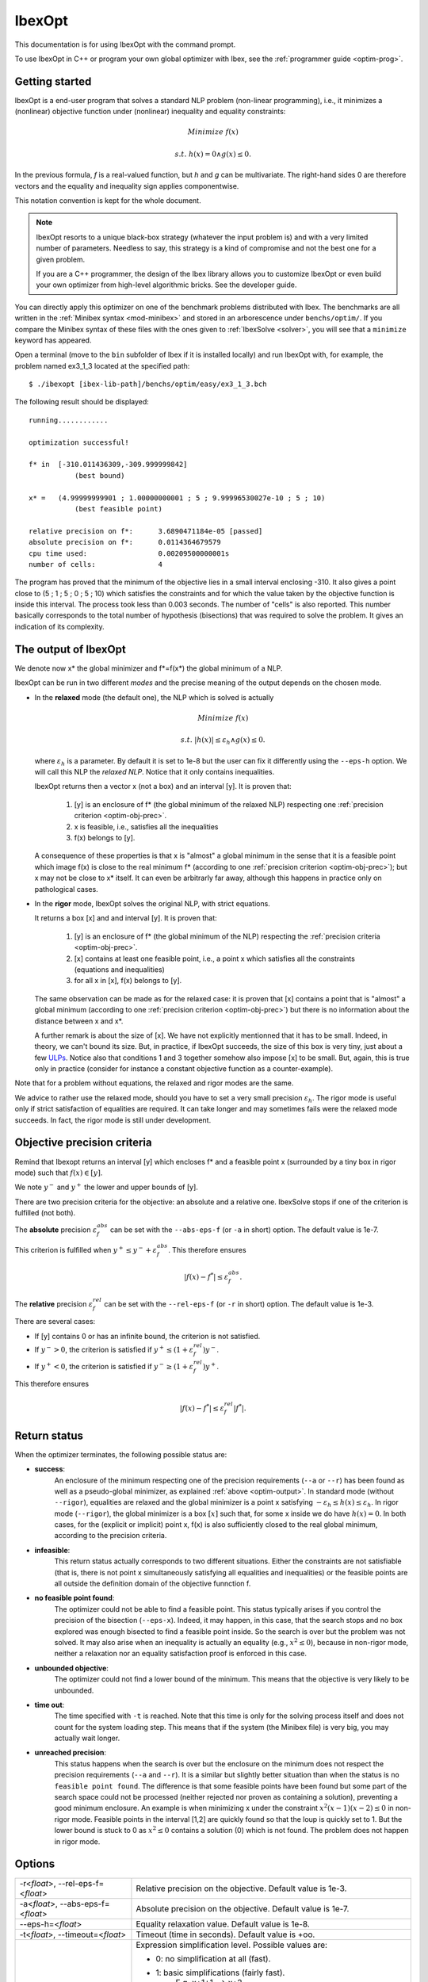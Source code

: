 
.. _optim: 

**************************************
              IbexOpt
**************************************

This documentation is for using IbexOpt with the command prompt.

To use IbexOpt in C++ or program your own global optimizer with Ibex, see the :ref:`programmer guide <optim-prog>`.


.. _optim-run-default:

=================
Getting started
=================

IbexOpt is a end-user program that solves a standard NLP problem (non-linear programming), i.e.,
it minimizes a (nonlinear) objective function under (nonlinear) inequality and equality constraints:

.. math::

	{\mbox Minimize} \ f(x)
	
	{\mbox s.t.} \ h(x)=0 \wedge g(x)\leq 0.

In the previous formula, *f* is a real-valued function, but *h* and *g* can be multivariate.
The right-hand sides 0 are therefore vectors and the equality and inequality sign applies componentwise. 

This notation convention is kept for the whole document.


.. note::
    
   IbexOpt resorts to a unique black-box strategy (whatever the input problem is) and with a very limited 
   number of parameters. Needless to say, this strategy is a kind of compromise and not the best one for a given problem.

   If you are a C++ programmer, the design of the Ibex library allows you to customize IbexOpt or even build your own optimizer from high-level algorithmic bricks.
   See the developer guide.

You can directly apply this optimizer on one of the benchmark problems 
distributed with Ibex. 
The benchmarks are all written in the :ref:`Minibex syntax <mod-minibex>` and stored in an arborescence under ``benchs/optim/``.
If you compare the Minibex syntax of these files with the ones given to :ref:`IbexSolve <solver>`, you will see that a ``minimize``
keyword has appeared.

.. _Minibex syntax: #func-minibex

Open a terminal (move to the ``bin`` subfolder of Ibex if it is installed locally) and run IbexOpt with, for example, the problem named ex3_1_3 located at the specified path::

  $ ./ibexopt [ibex-lib-path]/benchs/optim/easy/ex3_1_3.bch
	
The following result should be displayed::

 running............

 optimization successful!

 f* in	[-310.011436309,-309.999999842]
	    (best bound)

 x* =	(4.99999999901 ; 1.00000000001 ; 5 ; 9.99996530027e-10 ; 5 ; 10)
	    (best feasible point)

 relative precision on f*:	3.6890471184e-05 [passed] 
 absolute precision on f*:	0.0114364679579
 cpu time used:			0.00209500000001s
 number of cells:		4

The program has proved that the minimum of the objective lies in a small interval enclosing -310. It also gives
a point close to (5 ; 1 ; 5 ; 0 ; 5 ; 10) which satisfies the constraints and for which
the value taken by the objective function is inside this interval. The process took less than 0.003 seconds.
The number of "cells" is also reported. This number basically corresponds to the total number of hypothesis (bisections) that was 
required to solve the problem. It gives an indication of its complexity. 


.. _optim-output:

============================
The output of IbexOpt 
============================

.. _ULPs : https://en.wikipedia.org/wiki/Unit_in_the_last_place

We denote now x\* the global minimizer and f\*=f(x\*) the global minimum of a NLP.

IbexOpt can be run in two different *modes* and the precise meaning of the output depends on the chosen mode.

- In the **relaxed** mode (the default one), the NLP which is solved is actually
  
  .. math::

     {\mbox Minimize} \ f(x)
	
     {\mbox s.t.} \ |h(x)|\leq \varepsilon_h  \wedge g(x)\leq 0.
	
  where :math:`\varepsilon_h` is a parameter. By default it is set to 1e-8 but the user can fix it differently
  using the ``--eps-h`` option. We will call this NLP the *relaxed NLP*. Notice that it only contains inequalities.
  
  IbexOpt returns then a vector x (not a box) and an interval [y]. It is proven that:
  
    1. [y] is an enclosure of f\* (the global minimum of the relaxed NLP) respecting one :ref:`precision criterion <optim-obj-prec>`.
    2. x is feasible, i.e., satisfies all the inequalities 
    3. f(x) belongs to [y].

  A consequence of these properties is that x is "almost" a global minimum in the sense that it is a feasible point which image
  f(x) is close to the real minimum f\* (according to one :ref:`precision criterion <optim-obj-prec>`); but x may not be close to 
  x\* itself. It can even be arbitrarly far away, although this happens in practice only on pathological cases.
  
- In the **rigor** mode, IbexOpt solves the original NLP, with strict equations.
  
  It returns a box [x] and and interval [y]. It is proven that:
  
    1. [y] is an enclosure of f\* (the global minimum of the NLP) respecting the :ref:`precision criteria <optim-obj-prec>`.
    2. [x] contains at least one feasible point, i.e., a point x which satisfies all the constraints (equations and inequalities)
    3. for all x in [x], f(x) belongs to [y].
    
  The same observation can be made as for the relaxed case: it is proven that [x] contains a point that is "almost" a global
  minimum (according to one :ref:`precision criterion <optim-obj-prec>`) but there is no information about the distance between
  x and x\*.
  
  A further remark is about the size of [x]. We have not explicitly mentionned that it has to be small. Indeed, in theory,
  we can't bound its size. But, in practice, if IbexOpt succeeds, the size of this box is very tiny, just about a few `ULPs`_.
  Notice also that conditions 1 and 3 together somehow also impose [x] to be small. But, again, this is true only in practice (consider for instance
  a constant objective function as a counter-example).
  
Note that for a problem without equations, the relaxed and rigor modes are the same.

We advice to rather use the relaxed mode, should you have to set a very small precision :math:`\varepsilon_h`.
The rigor mode is useful only if strict satisfaction of equalities are required.
It can take longer and may sometimes fails were the relaxed mode succeeds. In fact, the rigor mode is still under development.


.. _optim-obj-prec:

============================
Objective precision criteria
============================

Remind that Ibexopt returns an interval [y] which encloses f\* and a feasible point x (surrounded by a tiny box in rigor mode) such 
that :math:`f(x)\in[y]`.

We note :math:`y^-` and :math:`y^+` the lower and upper bounds of [y].

There are two precision criteria for the objective: an absolute and a relative one.
IbexSolve stops if one of the criterion is fulfilled (not both).

The **absolute** precision :math:`\varepsilon_{f}^{abs}` can be set with the ``--abs-eps-f`` (or ``-a`` in short) option.
The default value is 1e-7.

This criterion is fulfilled when :math:`y^+\leq y^- + \varepsilon_{f}^{abs}`.
This therefore ensures

.. math::
   |f(x)-f^*|\leq \varepsilon_f^{abs}.

The **relative** precision :math:`\varepsilon_{f}^{rel}` can be set with the ``--rel-eps-f`` (or ``-r`` in short) option.
The default value is 1e-3.

There are several cases:

- If [y] contains 0 or has an infinite bound, the criterion is not satisfied.
- If :math:`y^->0`, the criterion is satisfied if :math:`y^+ \leq (1+\varepsilon_{f}^{rel}) y^-`.
- If :math:`y^+<0`, the criterion is satisfied if :math:`y^- \geq (1+\varepsilon_{f}^{rel}) y^+`.

This therefore ensures

.. math::
   |f(x)-f^*|\leq \varepsilon_f^{rel}|f^*|.

.. _optim-return:

============================
Return status
============================

When the optimizer terminates, the following possible status are:

- **success**:  
              An enclosure of the minimum respecting one of the precision requirements (``--a`` or ``--r``)
              has been found as well as a pseudo-global minimizer, as explained :ref:`above <optim-output>`.
              In standard mode (without ``--rigor``), equalities are relaxed and the global minimizer is
              a point x satisfying
              :math:`-\varepsilon_h\leq h(x)\leq\varepsilon_h`. In rigor mode (``--rigor``), the
              global minimizer is a box  :math:`[x]` such that, for some x inside we do have :math:`h(x)=0`.
              In both cases, for the (explicit or implicit) point x, f(x) is also sufficiently closed
              to the real global minimum, according to the precision criteria.
- **infeasible**: 
              This return status actually corresponds to two different situations. Either the constraints
              are not satisfiable (that is, there is not point x simultaneously satisfying all equalities
              and inequalities) or the feasible points are all outside the definition domain of the
              objective funnction f.
- **no feasible point found**:
              The optimizer could not be able to find a feasible point. This status typically arises
              if you control the precision of the bisection (``--eps-x``). Indeed, it may happen, in this case,
              that the search stops and no box explored was enough bisected to find a feasible point inside. So the
              search is over but the problem was not solved. It may also arise when an inequality
              is actually an equality (e.g., :math:`x^2\leq 0`), because in non-rigor mode, neither a relaxation nor
              an equality satisfaction proof is enforced in this case.
- **unbounded objective**:
              The optimizer could not find a lower bound of the minimum. This means that the objective is very
              likely to be unbounded. 
- **time out**:  
              The time specified with ``-t`` is reached. Note that this time is only for the solving process itself and
              does not count for the system loading step. This means that if the system (the Minibex file) is very big, 
              you may actually wait longer.
- **unreached precision**:
              This status happens when the search is over but the enclosure on the minimum does not respect the
              precision requirements (``--a`` and ``--r``). It is a similar but slightly better situation than 
              when the status is ``no feasible point found``. The difference is that some feasible points have 
              been found but some part of the search space could not be processed (neither rejected nor proven
              as containing a solution), preventing a good minimum enclosure. An example is when minimizing x
              under the constraint :math:`x^2(x-1)(x-2)\leq0` in non-rigor mode. Feasible points in the interval
              [1,2] are quickly found so that the loup is quickly set to 1. But the lower bound is stuck to 0
              as :math:`x^2\leq 0` contains a solution (0) which is not found. The problem does not happen in 
              rigor mode.


.. _optim-options:

================== 
Options
================== 

+--------------------------------------+------------------------------------------------------------------------------+
| -r<*float*>, --rel-eps-f=<*float*>   |  Relative precision on the objective. Default value is 1e-3.                 |
+--------------------------------------+------------------------------------------------------------------------------+                                        
| -a<*float*>, --abs-eps-f=<*float*>   | Absolute precision on the objective. Default value is 1e-7.                  |
+--------------------------------------+------------------------------------------------------------------------------+
| --eps-h=<*float*>                    | Equality relaxation value. Default value is 1e-8.                            |
+--------------------------------------+------------------------------------------------------------------------------+
| -t<*float*>, --timeout=<*float*>     | Timeout (time in seconds). Default value is +oo.                             |
+--------------------------------------+------------------------------------------------------------------------------+
| --simpl=...                          | Expression simplification level. Possible values are:                        |
|                                      |                                                                              |
|                                      | - 0: no simplification at all (fast).                                        |
|                                      | - 1: basic simplifications (fairly fast).                                    |
|                                      |      E.g. x+1+1 --> x+2                                                      |
|                                      | - 2: more advanced simplifications without developing (can be slow).         |
|                                      |      E.g. x*x + x^2 --> 2x^2.                                                |
|                                      |      Note that the DAG structure can be lost.                                |
|                                      | - 3: simplifications with full polynomial developing (can blow up!).         |
|                                      |      E.g. x*(x-1) + x --> x^2.                                               |
|                                      |      Note that the DAG structure can be lost.                                |
|                                      |                                                                              |
|                                      | Default value is : 1.                                                        |
+--------------------------------------+------------------------------------------------------------------------------+
| --random-seed=<*float*>              | Random seed (useful for reproducibility). Default value is 1.                |
+--------------------------------------+------------------------------------------------------------------------------+
| --eps-x=<*float*>                    | Precision on the variable (**Deprecated**). Default value is 0.              |
+--------------------------------------+------------------------------------------------------------------------------+
| --initial-loup=<*float*>             | Initial "loup" (a priori known upper bound).                                 |
+--------------------------------------+------------------------------------------------------------------------------+
| -i<*filename*>, --input=<*filename*> | COV input file. The file contains optimization data in the COV (binary)      |
|                                      | format.                                                                      |
+--------------------------------------+------------------------------------------------------------------------------+      
| -o<*filename*>, --output=<*filename*>| COV output file. The file will contain the optimization data in the COV      |
|                                      | (binary) format. See --format                                                |
|                                      |                                                                              |
+--------------------------------------+------------------------------------------------------------------------------+
| --rigor                              | Activate rigor mode (certify feasibility of equalities).                     |
+--------------------------------------+------------------------------------------------------------------------------+
| --kkt                                | Activate contractor based on Kuhn-Tucker conditions (rigor mode only).       | 
+--------------------------------------+------------------------------------------------------------------------------+
| --trace                              | Activate trace. Updates of loup/uplo are printed while minimizing.           |
+--------------------------------------+------------------------------------------------------------------------------+
| -q, --quiet                          | Print no report on the standard output.                                      |
+--------------------------------------+------------------------------------------------------------------------------+

====================
FAQ
====================

---------------------------------------
warning: too many active constraints
---------------------------------------

 When I run IbexOpt in rigor mode, the program never ends and prints the following warning in loop::

   warning: too many active constraints, cannot prove feasibility -> loup lost!
 

.. topic:: Answer

   This means that, very likely, your problem has a redundant equality. It is impossible to certify feasibility 
   in this case. So, as IbexOpt never finds a feasible point, the upper bound on the objective is 
   stuck to infinty and the program runs forever.

   The only solution in this case (beside using relaxed mode) is to revise your model. A redundant equality
   is somehow a modeling issue.


